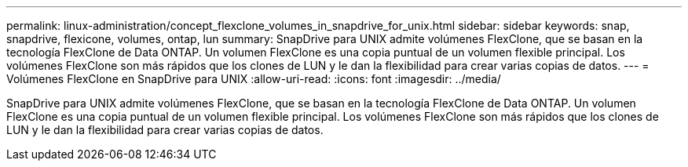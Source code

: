 ---
permalink: linux-administration/concept_flexclone_volumes_in_snapdrive_for_unix.html 
sidebar: sidebar 
keywords: snap, snapdrive, flexicone, volumes, ontap, lun 
summary: SnapDrive para UNIX admite volúmenes FlexClone, que se basan en la tecnología FlexClone de Data ONTAP. Un volumen FlexClone es una copia puntual de un volumen flexible principal. Los volúmenes FlexClone son más rápidos que los clones de LUN y le dan la flexibilidad para crear varias copias de datos. 
---
= Volúmenes FlexClone en SnapDrive para UNIX
:allow-uri-read: 
:icons: font
:imagesdir: ../media/


[role="lead"]
SnapDrive para UNIX admite volúmenes FlexClone, que se basan en la tecnología FlexClone de Data ONTAP. Un volumen FlexClone es una copia puntual de un volumen flexible principal. Los volúmenes FlexClone son más rápidos que los clones de LUN y le dan la flexibilidad para crear varias copias de datos.
